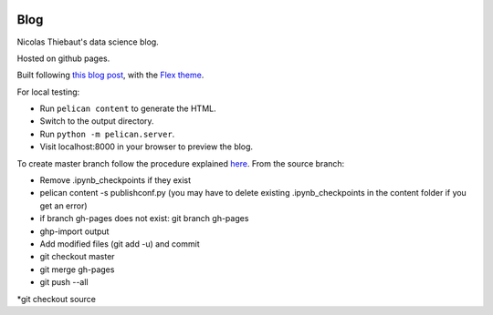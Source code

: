 .. -*- mode: rst -*-

|Python35|_

.. |Python35| image:: https://img.shields.io/badge/python-3.5-blue.svg
.. _Python35: https://badge.fury.io/py/scikit-learn


Blog
====

Nicolas Thiebaut's data science blog.

Hosted on github pages.

Built following `this blog post <https://www.dataquest.io/blog/how-to-setup-a-data-science-blog/>`_, with the `Flex theme <https://github.com/alexandrevicenzi/Flex>`_.

For local testing:

* Run ``pelican content`` to generate the HTML.
* Switch to the output directory.
* Run ``python -m pelican.server``.
* Visit localhost:8000 in your browser to preview the blog.

To create master branch follow the procedure explained `here <http://ntanjerome.org/blog/how-to-setup-github-user-page-with-pelican/>`_. From the source branch:

* Remove .ipynb_checkpoints if they exist
* pelican content -s publishconf.py (you may have to delete existing .ipynb_checkpoints in the content folder if you get an error)
* if branch gh-pages does not exist: git branch gh-pages
* ghp-import output
* Add modified files (git add -u) and commit
* git checkout master
* git merge gh-pages
* git push --all
*git checkout source
